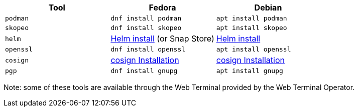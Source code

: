 [cols="3*^,3*.",options="header,+attributes"]
|===
|**Tool**|**Fedora**|**Debian**

| `podman`
| `dnf install podman`
| `apt install podman`

| `skopeo`
| `dnf install skopeo`
| `apt install skopeo`

| `helm`
| https://helm.sh/docs/intro/install/#from-the-binary-releases[Helm install] (or Snap Store)
| https://helm.sh/docs/intro/install/#from-apt-debianubuntu[Helm install]

| `openssl`
| `dnf install openssl`
| `apt install openssl`

| `cosign`
| https://docs.sigstore.dev/cosign/installation[cosign Installation]
| https://docs.sigstore.dev/cosign/installation[cosign Installation]

| `pgp`
| `dnf install gnupg`
| `apt install gnupg`

|===

Note: some of these tools are available through the Web Terminal provided by the Web Terminal Operator.
